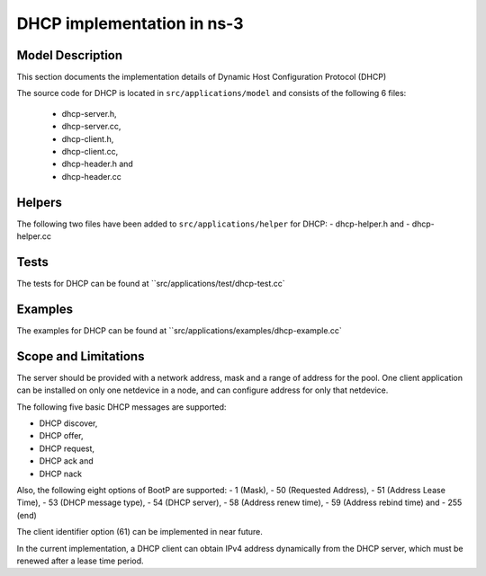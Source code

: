 DHCP implementation in ns-3
---------------------------

Model Description
*****************

This section documents the implementation details of Dynamic Host Configuration Protocol (DHCP)

The source code for DHCP is located in ``src/applications/model`` and consists of the 
following 6 files:
 - dhcp-server.h,
 - dhcp-server.cc,
 - dhcp-client.h,
 - dhcp-client.cc,
 - dhcp-header.h and
 - dhcp-header.cc

Helpers
*******

The following two files have been added to ``src/applications/helper`` for DHCP: 
- dhcp-helper.h and 
- dhcp-helper.cc

Tests
*****
The tests for DHCP can be found at ``src/applications/test/dhcp-test.cc`

Examples
********
The examples for DHCP can be found at ``src/applications/examples/dhcp-example.cc`


Scope and Limitations
*********************

The server should be provided with a network address, mask and a range of address for the pool. One client application can be installed on only one netdevice in a node, and can configure address for only that netdevice.

The following five basic DHCP messages are supported: 

- DHCP discover,
- DHCP offer,
- DHCP request,
- DHCP ack and
- DHCP nack

Also, the following eight options of BootP are supported:
- 1 (Mask),
- 50 (Requested Address),
- 51 (Address Lease Time),
- 53 (DHCP message type),
- 54 (DHCP server), 
- 58 (Address renew time),
- 59 (Address rebind time) and
- 255 (end)

The client identifier option (61) can be implemented in near future.

In the current implementation, a DHCP client can obtain IPv4 address dynamically 
from the DHCP server, which must be renewed after a lease time period.

